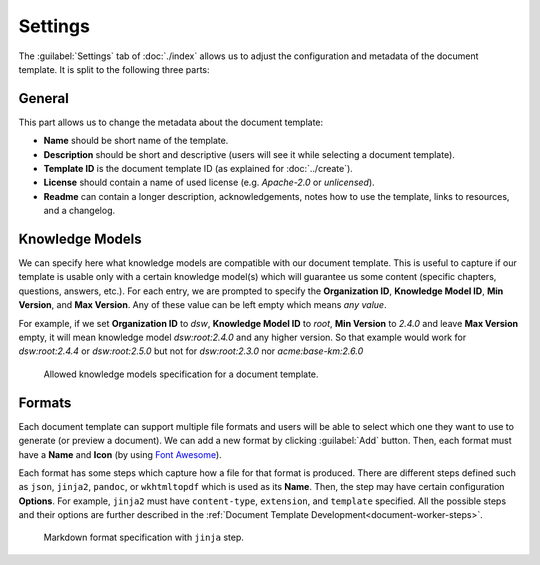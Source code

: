 Settings
********

The :guilabel:`Settings` tab of :doc:`./index` allows us to adjust the configuration and metadata of the document template. It is split to the following three parts:

General
=======

This part allows us to change the metadata about the document template:

- **Name** should be short name of the template.
- **Description** should be short and descriptive (users will see it while selecting a document template).
- **Template ID** is the document template ID (as explained for :doc:`../create`).
- **License** should contain a name of used license (e.g. *Apache-2.0* or *unlicensed*).
- **Readme** can contain a longer description, acknowledgements, notes how to use the template, links to resources, and a changelog.


Knowledge Models
================

We can specify here what knowledge models are compatible with our document template. This is useful to capture if our template is usable only with a certain knowledge model(s) which will guarantee us some content (specific chapters, questions, answers, etc.). For each entry, we are prompted to specify the **Organization ID**, **Knowledge Model ID**, **Min Version**, and **Max Version**. Any of these value can be left empty which means *any value*.

For example, if we set **Organization ID** to *dsw*, **Knowledge Model ID** to *root*, **Min Version** to *2.4.0* and leave **Max Version** empty, it will mean knowledge model *dsw:root:2.4.0* and any higher version. So that example would work for *dsw:root:2.4.4* or *dsw:root:2.5.0* but not for *dsw:root:2.3.0* nor *acme:base-km:2.6.0*


.. figure:: template/allowed-kms.png
    :width: 628
    
    Allowed knowledge models specification for a document template.


Formats
=======

Each document template can support multiple file formats and users will be able to select which one they want to use to generate (or preview a document). We can add a new format by clicking :guilabel:`Add` button. Then, each format must have a **Name** and **Icon** (by using `Font Awesome <https://fontawesome.com/v5/search>`_). 

Each format has some steps which capture how a file for that format is produced. There are different steps defined such as ``json``, ``jinja2``, ``pandoc``, or ``wkhtmltopdf`` which is used as its **Name**. Then, the step may have certain configuration **Options**. For example, ``jinja2`` must have ``content-type``, ``extension``, and ``template`` specified. All the possible steps and their options are further described in the :ref:`Document Template Development<document-worker-steps>`.


.. figure:: template/formats.png
    :width: 628
    
    Markdown format specification with ``jinja`` step.
